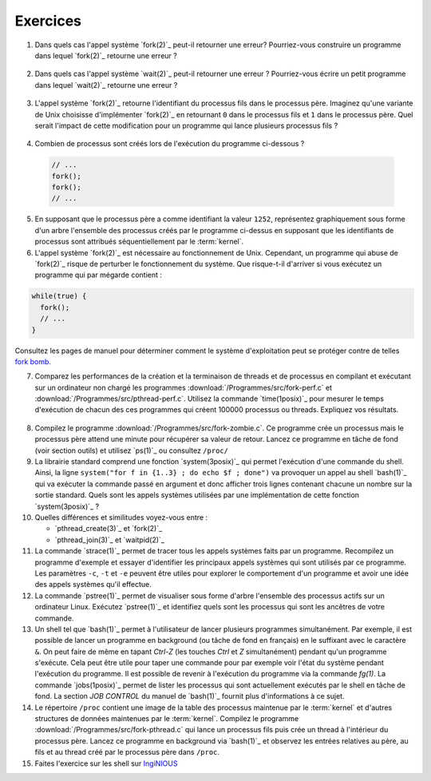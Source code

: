 .. -*- coding: utf-8 -*-
.. Copyright |copy| 2012 by `Olivier Bonaventure <http://inl.info.ucl.ac.be/obo>`_, Christoph Paasch et Grégory Detal
.. Ce fichier est distribué sous une licence `creative commons <http://creativecommons.org/licenses/by-sa/3.0/>`_

Exercices
=========

1. Dans quels cas l'appel système `fork(2)`_ peut-il retourner une erreur? Pourriez-vous construire un programme dans lequel `fork(2)`_ retourne une erreur ?

 .. only:: staff

    Il suffit de créer trop de processus

2. Dans quels cas l'appel système `wait(2)`_ peut-il retourner une erreur ? Pourriez-vous écrire un petit programme dans lequel `wait(2)`_ retourne une erreur ?

 .. only:: staff

    Voir page de manuel. Un exemple est lorsqu'il n'y a plus de processus fils

3. L'appel système `fork(2)`_ retourne l'identifiant du processus fils dans le processus père. Imaginez qu'une variante de Unix choisisse d'implémenter `fork(2)`_ en retournant ``0`` dans le processus fils et ``1`` dans le processus père. Quel serait l'impact de cette modification pour un programme qui lance plusieurs processus fils ?

 .. only:: staff

    `waitpid(2)`_ ne pourrait plus fonctionner

4. Combien de processus sont créés lors de l'exécution du programme ci-dessous ?

 .. code-block:: c

    // ...
    fork();
    fork();
    // ...

 .. only:: staff

    le père crée un fils puis un second

    le premier fils crée également un fils

5. En supposant que le processus père a comme identifiant la valeur ``1252``, représentez graphiquement sous forme d'un arbre l'ensemble des processus créés par le programme ci-dessus en supposant que les identifiants de processus sont attribués séquentiellement par le :term:`kernel`.

6. L'appel système `fork(2)`_ est nécessaire au fonctionnement de Unix. Cependant, un programme qui abuse de `fork(2)`_ risque de perturber le fonctionnement du système. Que risque-t-il d'arriver si vous exécutez un programme qui par mégarde contient :

.. code-block:: c

   while(true) {
     fork();
     // ...
   }

Consultez les pages de manuel pour déterminer comment le système d'exploitation peut se protéger contre de telles `fork bomb <http://en.wikipedia.org/wiki/Fork_bomb>`_.

7. Comparez les performances de la création et la terminaison de threads et de processus en compilant et exécutant sur un ordinateur non chargé les programmes :download:`/Programmes/src/fork-perf.c` et :download:`/Programmes/src/pthread-perf.c`. Utilisez la commande `time(1posix)`_ pour mesurer le temps d'exécution de chacun des ces programmes qui créent 100000 processus ou threads. Expliquez vos résultats.

 .. only:: staff

    Essayez de discuter avec les étudiants des avantages et inconvénients des threads et des processus pour voir dans quels cas un processus est plus utile qu'un thread. A ce stade, ils n'ont vu aucun mécanisme de partage entre processus et ils n'ont pas encore vu les fichiers. Le seul avantage des processus est que si le père crashe son fils ne crashe pas nécessairement, alors que dans les threads un crash provoque le crash de tous les threads du processus.

8. Compilez le programme :download:`/Programmes/src/fork-zombie.c`. Ce programme crée un processus mais le processus père attend une minute pour récupérer sa valeur de retour. Lancez ce programme en tâche de fond (voir section outils) et utilisez `ps(1)`_ ou consultez ``/proc/``

9. La librairie standard comprend une fonction `system(3posix)`_ qui permet l'exécution d'une commande du shell. Ainsi, la ligne ``system("for f in {1..3} ; do echo $f ; done")`` va provoquer un appel au shell `bash(1)`_ qui va exécuter la commande passé en argument et donc afficher trois lignes contenant chacune un nombre sur la sortie standard. Quels sont les appels systèmes utilisées par une implémentation de cette fonction `system(3posix)`_ ?

10. Quelles différences et similitudes voyez-vous entre :

    - `pthread_create(3)`_ et `fork(2)`_
    - `pthread_join(3)`_ et `waitpid(2)`_


11. La commande `strace(1)`_ permet de tracer tous les appels systèmes faits par un programme. Recompilez un programme d'exemple et essayer d'identifier les principaux appels systèmes qui sont utilisés par ce programme. Les paramètres ``-c``, ``-t`` et ``-e`` peuvent être utiles pour explorer le comportement d'un programme et avoir une idée des appels systèmes qu'il effectue.

12. La commande `pstree(1)`_ permet de visualiser sous forme d'arbre l'ensemble des processus actifs sur un ordinateur Linux. Exécutez `pstree(1)`_ et identifiez quels sont les processus qui sont les ancêtres de votre commande.

13. Un shell tel que `bash(1)`_ permet à l'utilisateur de lancer plusieurs programmes simultanément. Par exemple, il est possible de lancer un programme en background (ou tâche de fond en français) en le suffixant avec le caractère ``&``. On peut faire de même en tapant `Ctrl-Z` (les touches `Ctrl` et `Z` simultanément) pendant qu'un programme s'exécute. Cela peut être utile pour taper une commande pour par exemple voir l'état du système pendant l'exécution du programme. Il est possible de revenir à l'exécution du programme via la commande `fg(1)`. La commande `jobs(1posix)`_ permet de lister les processus qui sont actuellement exécutés par le shell en tâche de fond. La section `JOB CONTROL` du manuel de `bash(1)`_ fournit plus d'informations à ce sujet.

14. Le répertoire ``/proc`` contient une image de la table des processus maintenue par le :term:`kernel` et d'autres structures de données maintenues par le :term:`kernel`. Compilez le programme :download:`/Programmes/src/fork-pthread.c` qui lance un processus fils puis crée un thread à l'intérieur du processus père. Lancez ce programme en background via `bash(1)`_ et observez les entrées relatives au père, au fils et au thread créé par le processus père dans ``/proc``.

15. Faites l'exercice sur les shell sur `IngiNIOUS <https://inginious.info.ucl.ac.be/course/LSINF1252-new/shell>`_

